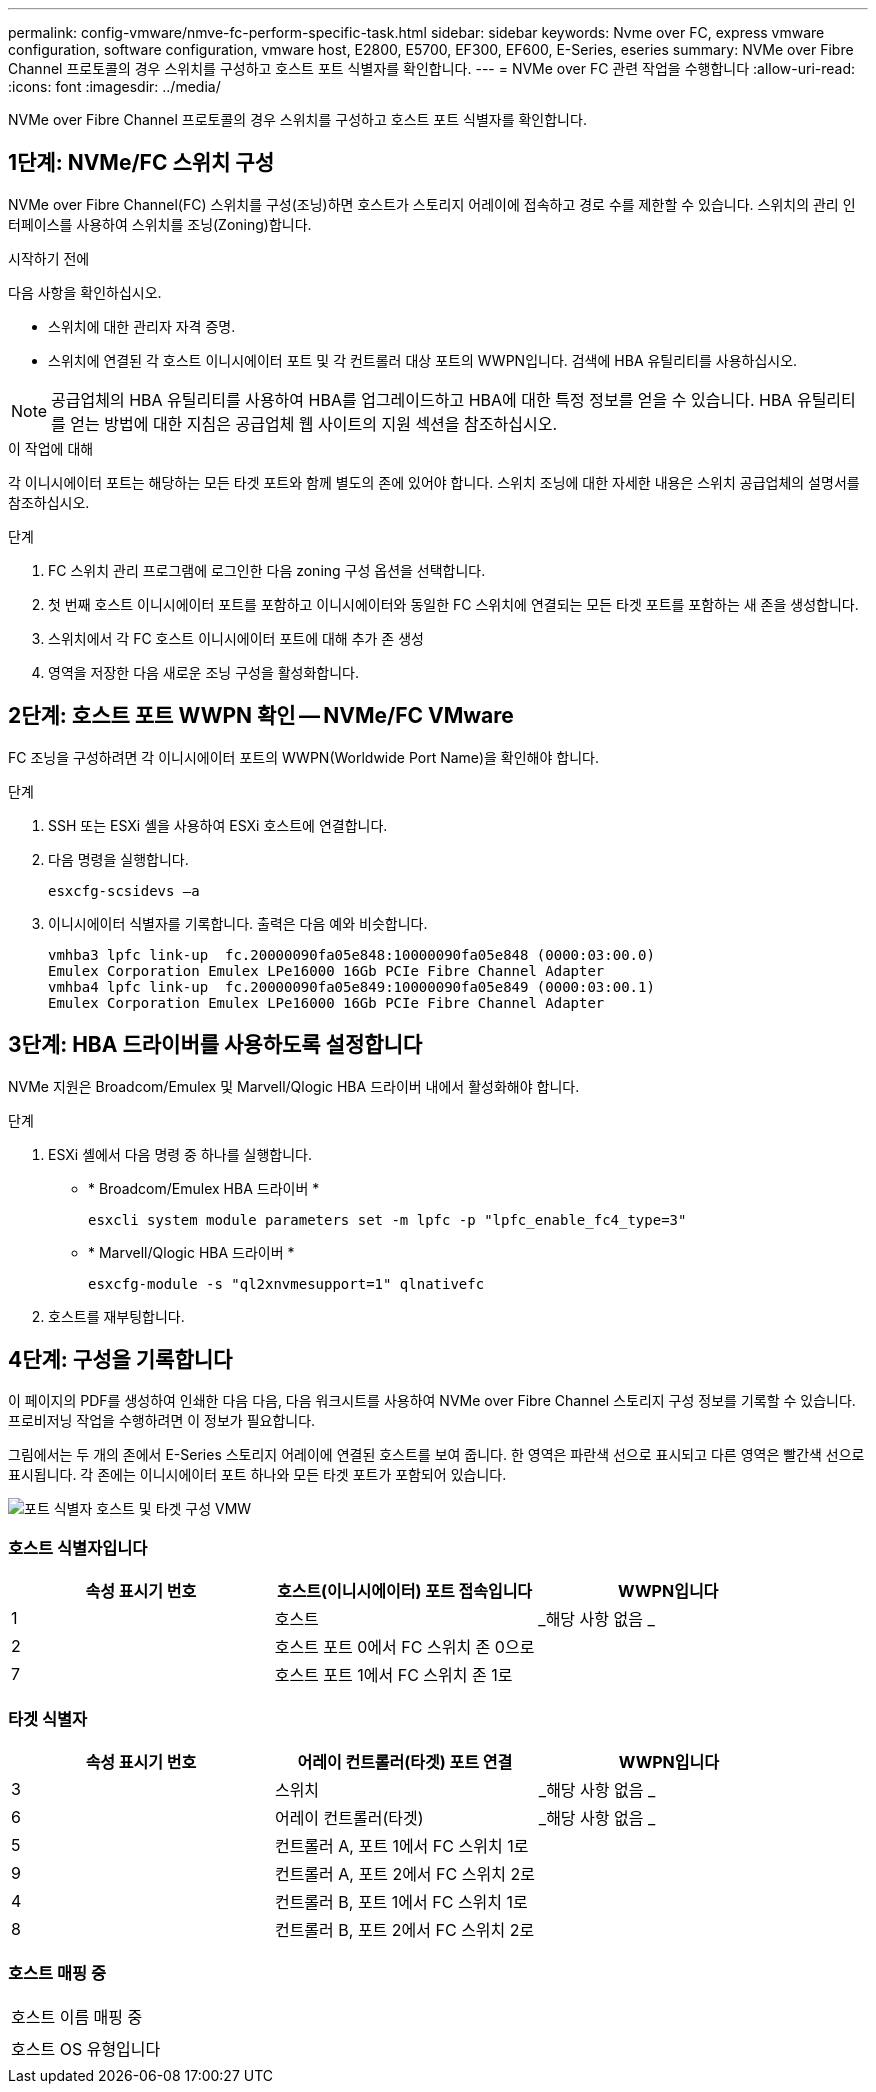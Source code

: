 ---
permalink: config-vmware/nmve-fc-perform-specific-task.html 
sidebar: sidebar 
keywords: Nvme over FC, express vmware configuration, software configuration, vmware host, E2800, E5700, EF300, EF600, E-Series, eseries 
summary: NVMe over Fibre Channel 프로토콜의 경우 스위치를 구성하고 호스트 포트 식별자를 확인합니다. 
---
= NVMe over FC 관련 작업을 수행합니다
:allow-uri-read: 
:icons: font
:imagesdir: ../media/


[role="lead"]
NVMe over Fibre Channel 프로토콜의 경우 스위치를 구성하고 호스트 포트 식별자를 확인합니다.



== 1단계: NVMe/FC 스위치 구성

NVMe over Fibre Channel(FC) 스위치를 구성(조닝)하면 호스트가 스토리지 어레이에 접속하고 경로 수를 제한할 수 있습니다. 스위치의 관리 인터페이스를 사용하여 스위치를 조닝(Zoning)합니다.

.시작하기 전에
다음 사항을 확인하십시오.

* 스위치에 대한 관리자 자격 증명.
* 스위치에 연결된 각 호스트 이니시에이터 포트 및 각 컨트롤러 대상 포트의 WWPN입니다. 검색에 HBA 유틸리티를 사용하십시오.



NOTE: 공급업체의 HBA 유틸리티를 사용하여 HBA를 업그레이드하고 HBA에 대한 특정 정보를 얻을 수 있습니다. HBA 유틸리티를 얻는 방법에 대한 지침은 공급업체 웹 사이트의 지원 섹션을 참조하십시오.

.이 작업에 대해
각 이니시에이터 포트는 해당하는 모든 타겟 포트와 함께 별도의 존에 있어야 합니다. 스위치 조닝에 대한 자세한 내용은 스위치 공급업체의 설명서를 참조하십시오.

.단계
. FC 스위치 관리 프로그램에 로그인한 다음 zoning 구성 옵션을 선택합니다.
. 첫 번째 호스트 이니시에이터 포트를 포함하고 이니시에이터와 동일한 FC 스위치에 연결되는 모든 타겟 포트를 포함하는 새 존을 생성합니다.
. 스위치에서 각 FC 호스트 이니시에이터 포트에 대해 추가 존 생성
. 영역을 저장한 다음 새로운 조닝 구성을 활성화합니다.




== 2단계: 호스트 포트 WWPN 확인 -- NVMe/FC VMware

FC 조닝을 구성하려면 각 이니시에이터 포트의 WWPN(Worldwide Port Name)을 확인해야 합니다.

.단계
. SSH 또는 ESXi 셸을 사용하여 ESXi 호스트에 연결합니다.
. 다음 명령을 실행합니다.
+
[listing]
----
esxcfg-scsidevs –a
----
. 이니시에이터 식별자를 기록합니다. 출력은 다음 예와 비슷합니다.
+
[listing]
----
vmhba3 lpfc link-up  fc.20000090fa05e848:10000090fa05e848 (0000:03:00.0)
Emulex Corporation Emulex LPe16000 16Gb PCIe Fibre Channel Adapter
vmhba4 lpfc link-up  fc.20000090fa05e849:10000090fa05e849 (0000:03:00.1)
Emulex Corporation Emulex LPe16000 16Gb PCIe Fibre Channel Adapter
----




== 3단계: HBA 드라이버를 사용하도록 설정합니다

NVMe 지원은 Broadcom/Emulex 및 Marvell/Qlogic HBA 드라이버 내에서 활성화해야 합니다.

.단계
. ESXi 셸에서 다음 명령 중 하나를 실행합니다.
+
** * Broadcom/Emulex HBA 드라이버 *
+
[listing]
----
esxcli system module parameters set -m lpfc -p "lpfc_enable_fc4_type=3"
----
** * Marvell/Qlogic HBA 드라이버 *
+
[listing]
----
esxcfg-module -s "ql2xnvmesupport=1" qlnativefc
----


. 호스트를 재부팅합니다.




== 4단계: 구성을 기록합니다

이 페이지의 PDF를 생성하여 인쇄한 다음 다음, 다음 워크시트를 사용하여 NVMe over Fibre Channel 스토리지 구성 정보를 기록할 수 있습니다. 프로비저닝 작업을 수행하려면 이 정보가 필요합니다.

그림에서는 두 개의 존에서 E-Series 스토리지 어레이에 연결된 호스트를 보여 줍니다. 한 영역은 파란색 선으로 표시되고 다른 영역은 빨간색 선으로 표시됩니다. 각 존에는 이니시에이터 포트 하나와 모든 타겟 포트가 포함되어 있습니다.

image::../media/port_identifiers_host_and_target_conf-vmw.gif[포트 식별자 호스트 및 타겟 구성 VMW]



=== 호스트 식별자입니다

|===
| 속성 표시기 번호 | 호스트(이니시에이터) 포트 접속입니다 | WWPN입니다 


 a| 
1
 a| 
호스트
 a| 
_해당 사항 없음 _



 a| 
2
 a| 
호스트 포트 0에서 FC 스위치 존 0으로
 a| 



 a| 
7
 a| 
호스트 포트 1에서 FC 스위치 존 1로
 a| 

|===


=== 타겟 식별자

|===
| 속성 표시기 번호 | 어레이 컨트롤러(타겟) 포트 연결 | WWPN입니다 


 a| 
3
 a| 
스위치
 a| 
_해당 사항 없음 _



 a| 
6
 a| 
어레이 컨트롤러(타겟)
 a| 
_해당 사항 없음 _



 a| 
5
 a| 
컨트롤러 A, 포트 1에서 FC 스위치 1로
 a| 



 a| 
9
 a| 
컨트롤러 A, 포트 2에서 FC 스위치 2로
 a| 



 a| 
4
 a| 
컨트롤러 B, 포트 1에서 FC 스위치 1로
 a| 



 a| 
8
 a| 
컨트롤러 B, 포트 2에서 FC 스위치 2로
 a| 

|===


=== 호스트 매핑 중

|===


 a| 
호스트 이름 매핑 중
 a| 



 a| 
호스트 OS 유형입니다
 a| 

|===